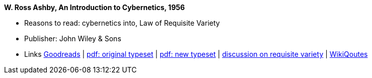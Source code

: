 *W. Ross Ashby, An Introduction to Cybernetics, 1956*

* Reasons to read: cybernetics into, Law of Requisite Variety
* Publisher: John Wiley & Sons
* Links
    link:https://www.goodreads.com/book/show/583911.An_Introduction_to_Cybernetics?ac=1&from_search=true[Goodreads] |
    link:https://archive.org/details/introductiontocy00ashb[pdf: original typeset] |
    link:http://pespmc1.vub.ac.be/books/IntroCyb.pdf[pdf: new typeset] |
    link:https://www.panarchy.org/ashby/variety.1956.html[discussion on requisite variety] |
    link:https://en.wikiquote.org/wiki/W._Ross_Ashby[WikiQoutes]
ifdef::local[]
* Local links:
    link:/library/book/1950/ashby-w-ross-intro_cybernetics-1956.pdf[PDF orig] |
    link:/library/book/1950/ashby-w-ross-intro_cybernetics-1956-new.pdf[PDF new] 
endif::[]

